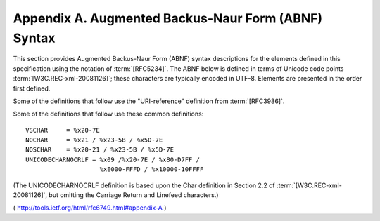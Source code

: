 Appendix A. Augmented Backus-Naur Form (ABNF) Syntax
========================================================

This section provides Augmented Backus-Naur Form (ABNF) syntax
descriptions for the elements defined in this specification using the
notation of :term:`[RFC5234]`.  The ABNF below is defined in terms of Unicode
code points :term:`[W3C.REC-xml-20081126]`; these characters are typically
encoded in UTF-8.  Elements are presented in the order first defined.

Some of the definitions that follow use the "URI-reference"
definition from :term:`[RFC3986]`.

Some of the definitions that follow use these common definitions:

::

     VSCHAR     = %x20-7E
     NQCHAR     = %x21 / %x23-5B / %x5D-7E
     NQSCHAR    = %x20-21 / %x23-5B / %x5D-7E
     UNICODECHARNOCRLF = %x09 /%x20-7E / %x80-D7FF /
                         %xE000-FFFD / %x10000-10FFFF

(The UNICODECHARNOCRLF definition is based upon the Char definition
in Section 2.2 of :term:`[W3C.REC-xml-20081126]`, but omitting the Carriage
Return and Linefeed characters.)

( http://tools.ietf.org/html/rfc6749.html#appendix-A )
